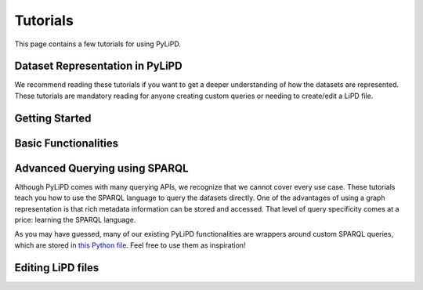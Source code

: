.. _tutorials:

Tutorials
=========

This page contains a few tutorials for using PyLiPD.  

.. grid:: 3
   :gutter: 2
   :margin: 2

   .. card::
      :img-top: _static/thumbs/01_intro.png
      :link: https://linked.earth/pylipdTutorials/intro.html
      :text-align: left

      **An Introduction to the PyLiPD Package**
      Provides an overview of the package and the tutorials


Dataset Representation in PyLiPD
""""""""""""""""""""""""""""""""

We recommend reading these tutorials if you want to get a deeper understanding of how the datasets are represented. These tutorials are mandatory reading for anyone creating custom queries or needing to create/edit a LiPD file.

.. grid:: 3
   :gutter: 2
   :margin: 2

   .. card::
      :img-top: _static/thumbs/02_DataRep.png
      :link: https://linked.earth/pylipdTutorials/graph.html
      :text-align: left

      **Understanding how datasets are represented in PyLiPD**
      This tutorial provides an overview of the ontology and the SPARQL language

   .. card::
      :img-top: _static/thumbs/03_Stds.png
      :link: https://linked.earth/pylipdTutorials/standards.html
      :text-align: left

      **Standard, Standards, and More Standards**
      This tutorial provides an overview of the vocabulary used for the values of certain terms such as archive and proxy.
      
Getting Started
"""""""""""""""
.. grid:: 3
   :gutter: 2
   :margin: 2

   .. card::
      :img-top: _static/thumbs/04_Loading.png
      :link: https://linked.earth/pylipdTutorials/notebooks/L0_a_loading_lipd_datasets.html
      :text-align: left

      **Reading LiPD formatted datasets with PyLiPD**
      This tutorial provides examples on how to load local files, files in a directory, from a URL, and from the GraphDB. 

   .. card::
      :img-top: _static/thumbs/05_Manip.png
      :link: https://linked.earth/pylipdTutorials/notebooks/L0_b_lipd_object.html
      :text-align: left

      **Basic Manipulation of pylipd.LiPD objects**
      This tutorial shows how to extract information (data and associated metadata) from LiPD files and how to add and remove datasets from an existing object.


Basic Functionalities
"""""""""""""""""""""
.. grid:: 3
   :gutter: 2
   :margin: 2

   .. card::
      :img-top: _static/thumbs/06_Ensembles.png
      :link: https://linked.earth/pylipdTutorials/notebooks/L1_a_working_with_ensembles.html
      :text-align: left

      **Working with ensembles in PyLiPD**
      This tutorial describes how PyLiPD deals with age ensembles often used for uncertainty quantification in paleoclimate studies. 

   .. card::
      :img-top: _static/thumbs/07_Text.png
      :link: https://linked.earth/pylipdTutorials/notebooks/L1_b_getting_information.html
      :text-align: left

      **Retrieving textual information from LiPD files**
      This tutorial demonstrates the use of pre-defined APIs to get specific information from a LiPD file. 
   
   .. card::
      :img-top: _static/thumbs/08_Filters.png
      :link: https://linked.earth/pylipdTutorials/notebooks/L1_c_filtering.html
      :text-align: left

      **Filtering through queries**
      This tutorial demonstrates the use of existing APIs to filter records by location, type of archive, type of variables.

Advanced Querying using SPARQL
""""""""""""""""""""""""""""""

Although PyLiPD comes with many querying APIs, we recognize that we cannot cover every use case. These tutorials teach you how to use the SPARQL language to query the datasets directly. One of the advantages of using a graph representation is that rich metadata information can be stored and accessed. That level of query specificity comes at a price: learning the SPARQL language. 

.. grid:: 3
   :gutter: 2
   :margin: 2

   .. card::
      :img-top: _static/thumbs/09_Queries.png
      :link: https://linked.earth/pylipdTutorials/notebooks/L2_a_custom_queries.html
      :text-align: left

      **Custom queries on LiPD objects**
      This tutorial provides examples of custom queries of LiPD object using the SPARQL language. 

   .. card::
      :img-top: _static/thumbs/10_GraphDB.png
      :link: https://linked.earth/pylipdTutorials/notebooks/L2_b_using_graphdb.html
      :text-align: left

      **Directly querying the LiPDGraph**
      This tutorial demonstrates the use of the SPAQRL endpoint on LiPDGraph to directly retrieve relevant information.
   

As you may have guessed, many of our existing PyLiPD functionalities are wrappers around custom SPARQL queries, which are stored in `this Python file <https://github.com/LinkedEarth/pylipd/blob/main/pylipd/globals/queries.py>`_. Feel free to use them as inspiration!

Editing LiPD files
""""""""""""""""""

.. grid:: 3
   :gutter: 2
   :margin: 2

   .. card::
      :img-top: _static/thumbs/11_Dataset.png
      :link: https://linked.earth/pylipdTutorials/notebooks/L3_a_dataset_class.html
      :text-align: left

      **The Dataset class**
      This tutorial describes how PyLiPD relates to the LinkedEarth ontology and how it can be leveraged to create/edit LiPD files. 
   
   .. card::
      :img-top: _static/thumbs/12_Editing.png
      :link: https://linked.earth/pylipdTutorials/notebooks/L3_b_editing.html
      :text-align: left

      **Editing LiPD Files**
      This tutorial walks through the process of editing an existing LiPD file. 
   
   .. card::
      :img-top: _static/thumbs/13_Creating.png
      :link: https://linked.earth/pylipdTutorials/notebooks/L1_c_filtering.html
      :text-align: left

      **Creating LiPD files from a tabular template**
      This tutorial shows an example on how to create a LiPD file from existing data in tabular format. 



